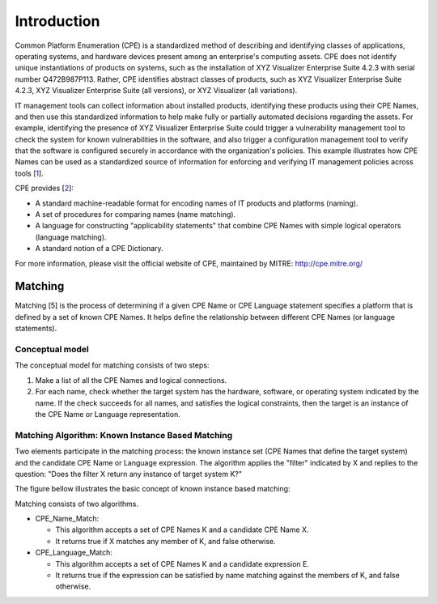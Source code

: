 Introduction
============

Common Platform Enumeration (CPE) is a standardized method of describing and identifying classes of applications, operating systems, and hardware devices present among an enterprise's computing assets. CPE does not identify unique instantiations of products on systems, such as the installation of XYZ Visualizer Enterprise Suite 4.2.3 with serial number Q472B987P113. Rather, CPE identifies abstract classes of products, such as XYZ Visualizer Enterprise Suite 4.2.3, XYZ Visualizer Enterprise Suite (all versions), or XYZ Visualizer (all variations).

IT management tools can collect information about installed products, identifying these products using their CPE Names, and then use this standardized information to help make fully or partially automated decisions regarding the assets. For example, identifying the presence of XYZ Visualizer Enterprise Suite could trigger a vulnerability management tool to check the system for known vulnerabilities in the software, and also trigger a configuration management tool to verify that the software is configured securely in accordance with the organization's policies. This example illustrates how CPE Names can be used as a standardized source of information for enforcing and verifying IT management policies across tools [`1 <http://scap.nist.gov/specifications/cpe/>`_].

CPE provides [`2 <http://cpe.mitre.org/about/>`_]:

- A standard machine-readable format for encoding names of IT products and platforms (naming).
- A set of procedures for comparing names (name matching).
- A language for constructing "applicability statements" that combine CPE Names with simple logical operators (language matching).
- A standard notion of a CPE Dictionary.

For more information, please visit the official website of CPE, maintained by MITRE: `<http://cpe.mitre.org/>`_

.. image:: _static/cpe_logo.gif


Matching
--------

Matching [5] is the process of determining if a given CPE Name or CPE Language statement specifies a platform that is defined by a set of known CPE Names. It helps define the relationship between different CPE Names (or language statements).

Conceptual model
~~~~~~~~~~~~~~~~

The conceptual model for matching consists of two steps:

#. Make a list of all the CPE Names and logical connections.
#. For each name, check whether the target system has the hardware, software, or operating system indicated by the name. If the check succeeds for all names, and satisfies the logical constraints, then the target is an instance of the CPE Name or Language representation.

Matching Algorithm: Known Instance Based Matching
~~~~~~~~~~~~~~~~~~~~~~~~~~~~~~~~~~~~~~~~~~~~~~~~~

Two elements participate in the matching process: the known instance set (CPE Names that define the target system) and the candidate CPE Name or Language expression. The algorithm applies the "filter" indicated by X and replies to the question: "Does the filter X return any instance of target system K?"

The figure bellow illustrates the basic concept of known instance based matching:

.. image:: _static/matching.png

Matching consists of two algorithms.

* CPE\_Name\_Match:

  * This algorithm accepts a set of CPE Names K and a candidate CPE Name X.
  * It returns true if X matches any member of K, and false otherwise.

* CPE\_Language\_Match:

  * This algorithm accepts a set of CPE Names K and a candidate expression E.
  * It returns true if the expression can be satisfied by name matching against the members of K, and false otherwise.
